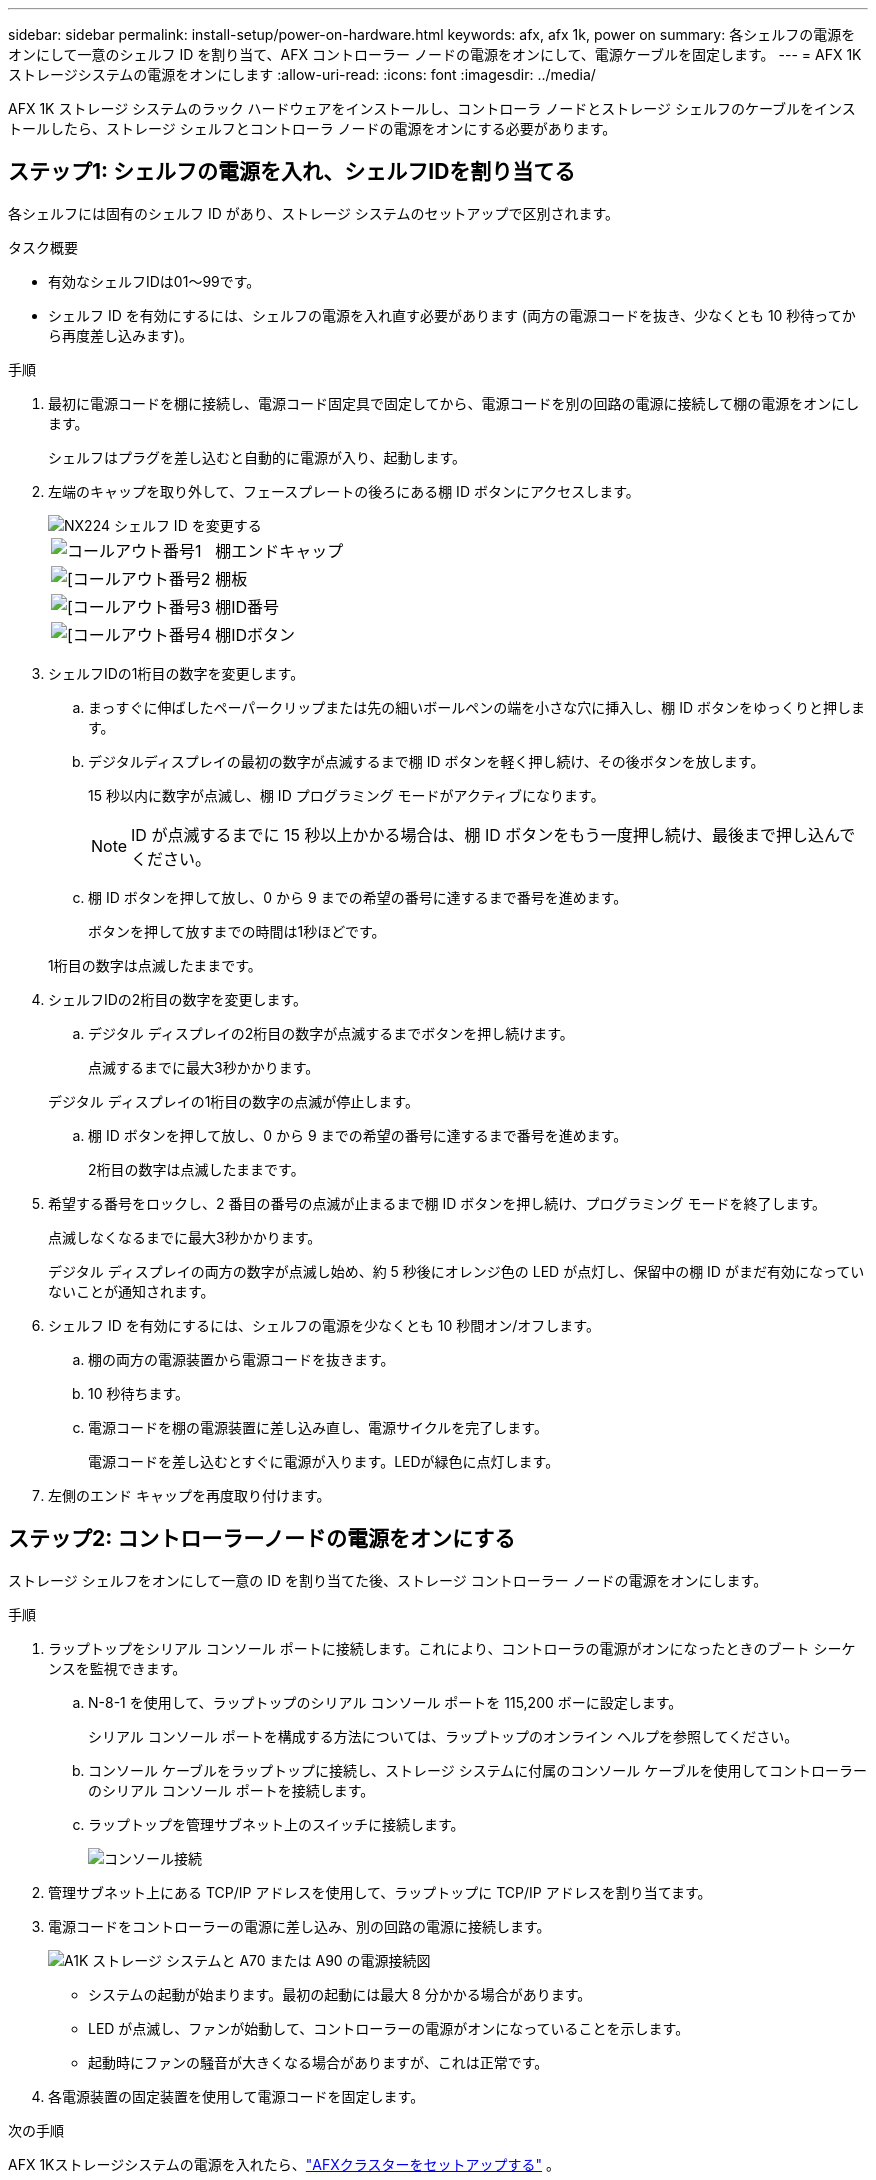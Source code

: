 ---
sidebar: sidebar 
permalink: install-setup/power-on-hardware.html 
keywords: afx, afx 1k, power on 
summary: 各シェルフの電源をオンにして一意のシェルフ ID を割り当て、AFX コントローラー ノードの電源をオンにして、電源ケーブルを固定します。 
---
= AFX 1Kストレージシステムの電源をオンにします
:allow-uri-read: 
:icons: font
:imagesdir: ../media/


[role="lead"]
AFX 1K ストレージ システムのラック ハードウェアをインストールし、コントローラ ノードとストレージ シェルフのケーブルをインストールしたら、ストレージ シェルフとコントローラ ノードの電源をオンにする必要があります。



== ステップ1: シェルフの電源を入れ、シェルフIDを割り当てる

各シェルフには固有のシェルフ ID があり、ストレージ システムのセットアップで区別されます。

.タスク概要
* 有効なシェルフIDは01～99です。
* シェルフ ID を有効にするには、シェルフの電源を入れ直す必要があります (両方の電源コードを抜き、少なくとも 10 秒待ってから再度差し込みます)。


.手順
. 最初に電源コードを棚に接続し、電源コード固定具で固定してから、電源コードを別の回路の電源に接続して棚の電源をオンにします。
+
シェルフはプラグを差し込むと自動的に電源が入り、起動します。

. 左端のキャップを取り外して、フェースプレートの後ろにある棚 ID ボタンにアクセスします。
+
image::../media/drw_tp_change_shelf_id_ieops-2381.svg[NX224 シェルフ ID を変更する]

+
[cols="20%,80%"]
|===


 a| 
image::../media/icon_round_1.png[コールアウト番号1]
 a| 
棚エンドキャップ



 a| 
image::../media/icon_round_2.png[[コールアウト番号2]
 a| 
棚板



 a| 
image::../media/icon_round_3.png[[コールアウト番号3]
 a| 
棚ID番号



 a| 
image::../media/icon_round_4.png[[コールアウト番号4]
 a| 
棚IDボタン

|===
. シェルフIDの1桁目の数字を変更します。
+
.. まっすぐに伸ばしたペーパークリップまたは先の細いボールペンの端を小さな穴に挿入し、棚 ID ボタンをゆっくりと押します。
.. デジタルディスプレイの最初の数字が点滅するまで棚 ID ボタンを軽く押し続け、その後ボタンを放します。
+
15 秒以内に数字が点滅し、棚 ID プログラミング モードがアクティブになります。

+

NOTE: ID が点滅するまでに 15 秒以上かかる場合は、棚 ID ボタンをもう一度押し続け、最後まで押し込んでください。

.. 棚 ID ボタンを押して放し、0 から 9 までの希望の番号に達するまで番号を進めます。
+
ボタンを押して放すまでの時間は1秒ほどです。

+
1桁目の数字は点滅したままです。



. シェルフIDの2桁目の数字を変更します。
+
.. デジタル ディスプレイの2桁目の数字が点滅するまでボタンを押し続けます。
+
点滅するまでに最大3秒かかります。

+
デジタル ディスプレイの1桁目の数字の点滅が停止します。

.. 棚 ID ボタンを押して放し、0 から 9 までの希望の番号に達するまで番号を進めます。
+
2桁目の数字は点滅したままです。



. 希望する番号をロックし、2 番目の番号の点滅が止まるまで棚 ID ボタンを押し続け、プログラミング モードを終了します。
+
点滅しなくなるまでに最大3秒かかります。

+
デジタル ディスプレイの両方の数字が点滅し始め、約 5 秒後にオレンジ色の LED が点灯し、保留中の棚 ID がまだ有効になっていないことが通知されます。

. シェルフ ID を有効にするには、シェルフの電源を少なくとも 10 秒間オン/オフします。
+
.. 棚の両方の電源装置から電源コードを抜きます。
.. 10 秒待ちます。
.. 電源コードを棚の電源装置に差し込み直し、電源サイクルを完了します。
+
電源コードを差し込むとすぐに電源が入ります。LEDが緑色に点灯します。



. 左側のエンド キャップを再度取り付けます。




== ステップ2: コントローラーノードの電源をオンにする

ストレージ シェルフをオンにして一意の ID を割り当てた後、ストレージ コントローラー ノードの電源をオンにします。

.手順
. ラップトップをシリアル コンソール ポートに接続します。これにより、コントローラの電源がオンになったときのブート シーケンスを監視できます。
+
.. N-8-1 を使用して、ラップトップのシリアル コンソール ポートを 115,200 ボーに設定します。
+
シリアル コンソール ポートを構成する方法については、ラップトップのオンライン ヘルプを参照してください。

.. コンソール ケーブルをラップトップに接続し、ストレージ システムに付属のコンソール ケーブルを使用してコントローラーのシリアル コンソール ポートを接続します。
.. ラップトップを管理サブネット上のスイッチに接続します。
+
image::../media/drw_a1k_70-90_console_connection_ieops-1702.svg[コンソール接続]





. 管理サブネット上にある TCP/IP アドレスを使用して、ラップトップに TCP/IP アドレスを割り当てます。
. 電源コードをコントローラーの電源に差し込み、別の回路の電源に接続します。
+
image::../media/drw_affa1k_power_source_icon_ieops-1700.svg[A1K ストレージ システムと A70 または A90 の電源接続図]

+
** システムの起動が始まります。最初の起動には最大 8 分かかる場合があります。
** LED が点滅し、ファンが始動して、コントローラーの電源がオンになっていることを示します。
** 起動時にファンの騒音が大きくなる場合がありますが、これは正常です。




. 各電源装置の固定装置を使用して電源コードを固定します。


.次の手順
AFX 1Kストレージシステムの電源を入れたら、link:../install-setup/cluster-setup.html["AFXクラスターをセットアップする"] 。
